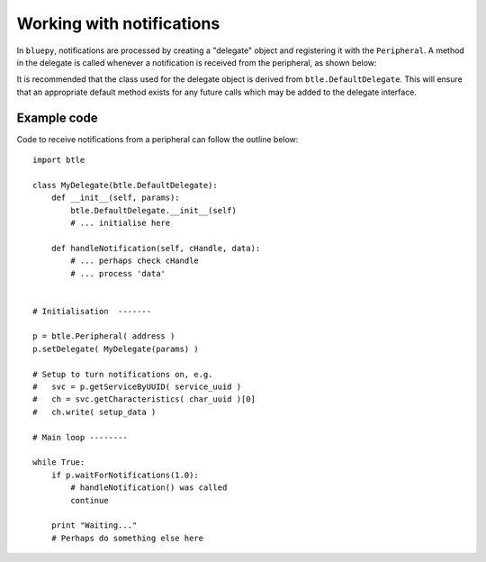 .. _notifications:

Working with notifications
==========================

In ``bluepy``, notifications are processed by creating a "delegate" object and 
registering it with the ``Peripheral``. A method in the delegate is called whenever
a notification is received from the peripheral, as shown below:

.. function:: handleNotification(cHandle, data)

    Called when a notification has been received from a ``Peripheral``. Normally
    you will call the peripheral's ``waitForNotifications()`` method to allow this,
    but note that a Bluetooth LE device may transmit notifications at any time. This
    means that *handleNotification()* can potentially be called when any BluePy call
    is in progress.

    The *cHandle* parameter is the GATT 'handle' for the characteristic which is 
    sending the notification. If a peripheral sends notifications for more than one
    characteristic, this may be used to distinguish them. The 'handle' value can be
    found by calling the ``getHandle()`` method of a ``Characteristic`` object.

    The *data* parameter is a ``str`` (Python 2.x) or ``bytes`` (Python 3.x) value
    containing the notification data. It is recommended you use Python's ``struct``
    module to unpack this, to allow portability between language versions.

It is recommended that the class used for the delegate object is derived from
``btle.DefaultDelegate``. This will ensure that an appropriate default method  
exists for any future calls which may be added to the delegate interface.

Example code
------------

Code to receive notifications from a peripheral can follow the outline below::

    import btle

    class MyDelegate(btle.DefaultDelegate):
        def __init__(self, params):
            btle.DefaultDelegate.__init__(self)
            # ... initialise here

        def handleNotification(self, cHandle, data):
            # ... perhaps check cHandle
            # ... process 'data'

    
    # Initialisation  -------

    p = btle.Peripheral( address )
    p.setDelegate( MyDelegate(params) )

    # Setup to turn notifications on, e.g.
    #   svc = p.getServiceByUUID( service_uuid )
    #   ch = svc.getCharacteristics( char_uuid )[0]
    #   ch.write( setup_data )

    # Main loop --------

    while True:
        if p.waitForNotifications(1.0):
            # handleNotification() was called
            continue

        print "Waiting..."
        # Perhaps do something else here


